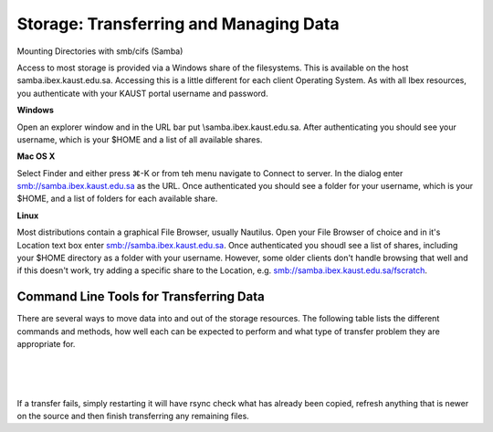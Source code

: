 Storage: Transferring and Managing Data
=======================================

Mounting Directories with smb/cifs (Samba)

Access to most storage is provided via a Windows share of the filesystems. This is available on the host samba.ibex.kaust.edu.sa. Accessing this is a little different for each client Operating System. As with all Ibex resources, you authenticate with your KAUST portal username and password.

**Windows**

Open an explorer window and in the URL bar put \\samba.ibex.kaust.edu.sa. After authenticating you should see your username, which is your $HOME and a list of all available shares.

**Mac OS X**

Select Finder and either press ⌘-K or from teh menu navigate to Connect to server. In the dialog enter smb://samba.ibex.kaust.edu.sa as the URL. Once authenticated you should see a folder for your username, which is your $HOME, and a list of folders for each available share.

**Linux**

Most distributions contain a graphical File Browser, usually Nautilus. Open your File Browser of choice and in it's Location text box enter smb://samba.ibex.kaust.edu.sa. Once authenticated you shoudl see a list of shares, including your $HOME directory as a folder with your username. However, some older clients don't handle browsing that well and if this doesn't work, try adding a specific share to the Location, e.g. smb://samba.ibex.kaust.edu.sa/fscratch.


.. code-block:: default
    :caption: **A list of all available shares can be obtained with smbclient:**
    
    [username@kw60173 ~]$smbclient -L samba.ibex.kaust.edu.sa 
    Enter username's password: 
    Domain=[KAUST] OS=[Windows 6.1] Server=[Samba 4.4.4]
	Sharename       Type      Comment
	---------       ----      -------
	projects_snapdragon Disk      Snapdragon Project Directories
	data_snapdragon Disk      Snapdragon User Data Directories
	labs_snapdragon Disk      Snapdragon Lab Directories
	reference       Disk      Reference Data and Mirrors
	sequence        Disk      BCL Customer Sequence Data
	biocorelab      Disk      BCL Storage
	scratch_dragon_intel Disk      Dragon Intel Scratch Storage
	ibex_scratch    Disk      Beegfs Scratch Storage
	ibex_reference  Disk      Beegfs Reference Storage
	ibex_fscratch   Disk      Beegfs FScratch Storage
	IPC$            IPC       IPC Service (Dragon Storage Gateway)


	Server               Comment
	---------            -------
	SAMBA                Dragon Storage Gateway
	STORAGE610_14        Ibex STORAGE610_14 Samba Server

	Workgroup            Master
	---------            -------
	KAUST                STORAGE610_14


Command Line Tools for Transferring Data
----------------------------------------

There are several ways to move data into and out of the storage resources. The following table lists the different commands and methods, how well each can be expected to perform and what type of transfer problem they are appropriate for.


.. image:: storage.PNG
  :width: 10000
  :alt: Alternative text

|


.. code-block:: default
    :caption: **scp examples**

    # Single File.
    [username@myclient ~]$scp Downloads/VirtualGL-2.5.tar.gz username@ilogin.ibex.kaust.edu.sa:/ibex/scratch/username/
    username@ilogin.ibex.kaust.edu.sa's password: 
    VirtualGL-2.5.tar.gz                                                                              100% 1168KB   1.1MB/s   00:00    

    # Directory of files.
    [username@myclient ~]$scp -r CopyMeDir username@ilogin.ibex.kaust.edu.sa:/ibex/scratch/username/
    username@ilogin.ibex.kaust.edu.sa's password: 
    myfile_j.bin                                                                                      100% 8192KB   8.0MB/s   00:00    
    myfile_m.bin                                                                                      100% 8192KB   8.0MB/s   00:00    
    myfile_c.bin                                                                                      100% 8192KB   8.0MB/s   00:00    
    myfile_d.bin                                                                                      100% 8192KB   8.0MB/s   00:00    
    myfile_x.bin                                                                                      100% 8192KB   8.0MB/s   00:00    
    myfile_v.bin                                                                                      100% 8192KB   8.0MB/s   00:00    
    myfile_q.bin                                                                                      100% 8192KB   8.0MB/s   00:00    
    myfile_p.bin                                                                                      100% 8192KB   8.0MB/s   00:00    
    myfile_w.bin                                                                                      100% 8192KB   8.0MB/s   00:00    
    myfile_y.bin                                                                                      100% 8192KB   8.0MB/s   00:00    
    myfile_e.bin                                                                                      100% 8192KB   8.0MB/s   00:00    
    myfile_b.bin                                                                                      100% 8192KB   8.0MB/s   00:00    
    myfile_l.bin                                                                                      100% 8192KB   8.0MB/s   00:00    
    myfile_k.bin                                                                                      100% 8192KB   8.0MB/s   00:00    
    myfile_t.bin                                                                                      100% 8192KB   8.0MB/s   00:00    
    myfile_s.bin                                                                                      100% 8192KB   8.0MB/s   00:00    
    myfile_z.bin                                                                                      100% 8192KB   8.0MB/s   00:00    
    myfile_a.bin                                                                                      100% 8192KB   8.0MB/s   00:00    
    myfile_f.bin                                                                                      100% 8192KB   8.0MB/s   00:00    
    myfile_h.bin                                                                                      100% 8192KB   8.0MB/s   00:00    
    myfile_o.bin                                                                                      100% 8192KB   8.0MB/s   00:00    
    myfile_n.bin                                                                                      100% 8192KB   8.0MB/s   00:00    
    myfile_i.bin                                                                                      100% 8192KB   8.0MB/s   00:01    
    myfile_g.bin                                                                                      100% 8192KB   8.0MB/s   00:00    
    myfile_r.bin                                                                                      100% 8192KB   8.0MB/s   00:00    
    myfile_u.bin                                                                                      100% 8192KB   8.0MB/s   00:00 
    
|

.. code-block:: default
    :caption: **sftp examples**

    [username@myclient ~]$sftp username@ilogin.ibex.kaust.edu.sa
    Connected to ilogin.ibex.kaust.edu.sa.

    # List remote files:
    sftp> ls
    Applications      Data_Dragon       Data_SnapDragon   Desktop           Documents         Downloads         Music             
    Pictures          Projects          Public            Templates         Videos            Working           bin               
    rpmbuild          

    # List local files:
    sftp> lls
    Applications  Desktop	 Downloads  MachineImages  matlab  Music  Pictures  Public    Templates  Working
    CopyMeDir     Documents  Go	    Manuals	   Media   perl5  Projects  rpmbuild  Videos

    # List remote directory:
    sftp> ls bin
    bin/mkmodule.sh   bin/sutilization  

    # Get file from remote directory:
    sftp> get bin/sutilization
    Fetching /home/username/bin/sutilization to sutilization
    /home/username/bin/sutilization                                                                     100% 1065     1.0KB/s   00:00    

    # Put file back in different location:
    sftp> put sutilization 
    Uploading sutilization to /home/username/sutilization
    sutilization                                                                                      100% 1065     1.0KB/s   00:00    
    sftp> ls
    Applications      Data_Dragon       Data_SnapDragon   Desktop           Documents         Downloads         Music             
    Pictures          Projects          Public            Templates         Videos            Working           bin               
    rpmbuild          sutilization      # See help:
    sftp> help
    Available commands:
    bye                                Quit sftp
    cd path                            Change remote directory to 'path'
    chgrp grp path                     Change group of file 'path' to 'grp'
    chmod mode path                    Change permissions of file 'path' to 'mode'
    ...

|

.. code-block:: bash
    :caption: **rsync examples**

    # Copy a file to a remote host:
    rsync localfile USER@HOSTNAME:/path/to/destination

    # Copy a directory, including the directory name, to a remote host,
    # this will create the remote directory /path/to/destination/localdir 
    # and place a copy of it's contents there.
    rsync -a /path/to/localdir USER@HOSTNAME:/path/to/destination

    # Copy only the contents of a directory. Note the trailing / in the source 
    # path. Everything under /path/to/localdir/ will be copied to 
    # /path/to/destination on the remote host.
    rsync -a /path/to/localdir/ USER@HOSTNAME:/path/to/destination

    # See progress:
    rsync -av --progress /path/to/localdir/ USER@HOSTNAME:/path/to/destination

    # Keep partial transfers, useful for very large files over poor connections.
    rsync -av --progress --partial verylargefile USER@HOSTNAME:/path/to/destination

    # Make or update a remote location to be an exact copy of the source:
    rsync -av --progress --delete /path/to/localdir/ USER@HOSTNAME:/path/to/destination

    # Same as above, but just tell me what rsync will do so I can see what 
    # will be deleted:
    rsync -anv --progress --delete /path/to/localdir/ USER@HOSTNAME:/path/to/destination


If a transfer fails, simply restarting it will have rsync check what has already been copied, refresh anything that is newer on the source and then finish transferring any remaining files.